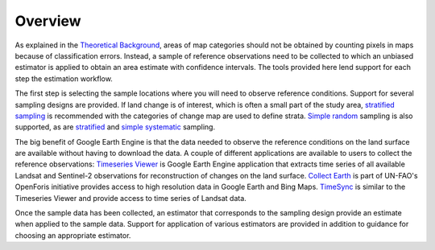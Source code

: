 Overview
========

As explained in the `Theoretical Background <https://gee-assessment-tools.readthedocs.io/en/latest/background.html>`_, areas of map categories should not be obtained by counting pixels in maps because of classification errors. Instead, a sample of reference observations need to be collected to which an unbiased estimator is applied to obtain an area estimate with confidence intervals. The tools provided here lend support for each step the estimation workflow.

The first step is selecting the sample locations where you will need to observe reference conditions. Support for several sampling designs are provided. If land change is of interest, which is often a small part of the study area, `stratified sampling <https://gee-assessment-tools.readthedocs.io/en/latest/str_sample.html>`_ is recommended with the categories of change map are used to define strata. `Simple random <https://gee-assessment-tools.readthedocs.io/en/latest/srs_sample.html>`_ sampling is also supported, as are `stratified <https://gee-assessment-tools.readthedocs.io/en/latest/sys_sample.html>`_ and `simple systematic <https://gee-assessment-tools.readthedocs.io/en/latest/sys_str_sample.html>`_ sampling. 

The big benefit of Google Earth Engine is that the data needed to observe the reference conditions on the land surface are available without having to download the data. A couple of different applications are available to users to collect the reference observations: `Timeseries Viewer <https://gee-assessment-tools.readthedocs.io/en/latest/tsviewer.html>`_ is Google Earth Engine application that extracts time series of all available Landsat and Sentinel-2 observations for reconstruction of changes on the land surface. `Collect Earth <https://gee-assessment-tools.readthedocs.io/en/latest/colearth.html>`_ is part of UN-FAO's OpenForis initiative provides access to high resolution data in Google Earth and Bing Maps. `TimeSync <https://gee-assessment-tools.readthedocs.io/en/latest/timesync.html>`_ is similar to the Timeseries Viewer and provide access to time series of Landsat data.

Once the sample data has been collected, an estimator that corresponds to the sampling design provide an estimate when applied to the sample data. Support for application of various estimators are provided in addition to guidance for choosing an appropriate estimator.